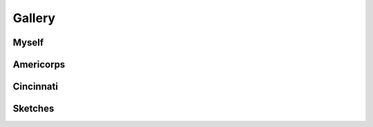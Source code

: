 .. _gallery:

=======
Gallery
=======

Myself
======

.. collapse:: Recursion, 2014
    :class: hover

    .. image:: ../_static/img/personal/recursive-me.jpg
        :alt: Recursive Me
        :align: center
        :width: 80%

.. collapse:: Booz Allen Employment Badge, 2022
    :class: hover

    .. image:: ../_static/img/personal/employment-badge-me.jpg
        :alt: Employment Badge Me
        :align: center
        :width: 80%

Americorps
==========

.. collapse:: Exhibit A, 2015
    :class: hover

    .. image:: ../_static/img/personal/americorps/americorps-01.jpg
        :alt: Americorps #1
        :align: center
        :width: 80%

.. collapse:: Exhibit B, 2015
    :class: hover

    .. image:: ../_static/img/personal/americorps/americorps-02.jpg
        :alt: Americorps #2
        :align: center
        :width: 80%

.. collapse:: Exhibit C, 2015
    :class: hover

    .. image:: ../_static/img/personal/americorps/americorps-03.jpg
        :alt: Americorps #3
        :align: center
        :width: 80%

.. collapse:: Exhibit D, 2015
    :class: hover

    .. image:: ../_static/img/personal/americorps/americorps-04.jpg
        :alt: Americorps #4
        :align: center
        :width: 80%

.. collapse:: Exhibit E, 2015
    :class: hover

    .. image:: ../_static/img/personal/americorps/americorps-05.jpg
        :alt: Americorps #5
        :align: center
        :width: 80%

Cincinnati
==========

.. collapse:: Fifth and Third Building, 2017
    :class: hover

    .. image:: ../_static/img/personal/cincinnati/cincinnati-00.jpg
        :alt: Cincinnati #1
        :align: center
        :width: 80%

.. collapse:: Skyline Chili, 2017
    :class: hover

    .. image:: ../_static/img/personal/cincinnati/cincinnati-01.jpg
        :alt: Cincinnati #2
        :align: center
        :width: 80%

Sketches
========

.. collapse:: Self Portrait, 2007
    :class: hover

    .. image:: ../_static/img/personal/sketches/self-portrait-01.jpg
        :alt: Self Portrait #1
        :align: center
        :width: 80%

.. collapse:: Drunkard, 2008
    :class: hover

    .. image:: ../_static/img/personal/sketches/drunkard.jpg
        :alt: Drunkard
        :align: center
        :width: 80%

.. collapse:: Smoking In Diner, 2008
    :class: hover

    .. image:: ../_static/img/personal/sketches/smoking-in-diner.jpg
        :alt: Smoking In Diner
        :align: center
        :width: 80%

.. collapse:: The End Is Near, 2008
    :class: hover

    .. image:: ../_static/img/personal/sketches/the-end-is-near.jpg
        :alt: The End Is Near
        :align: center
        :width: 80%

.. collapse:: Free Money, 2009
    :class: hover

    .. image:: ../_static/img/personal/sketches/free-money.jpg
        :alt: Free Money
        :align: center
        :width: 80%

.. collapse:: Smoking Under Tree, 2009
    :class: hover

    .. image:: ../_static/img/personal/sketches/smoking-under-tree.jpg
        :alt: Smoking Under Tree
        :align: center
        :width: 80%

.. collapse:: Daydream, 2009
    :class: hover

    .. image:: ../_static/img/personal/sketches/day-dream.jpg
        :alt: Day Dream
        :align: center
        :width: 80%

.. collapse:: Emo, 2009
    :class: hover

    .. image:: ../_static/img/personal/sketches/emo.jpg
        :alt: Emo
        :align: center
        :width: 80%

.. collapse:: Off Work, 2009
    :class: hover

    .. image:: ../_static/img/personal/sketches/off-work.jpg
        :alt: Off Work
        :align: center
        :width: 80%


.. collapse:: Space Travel, 2009
    :class: hover

    .. image:: ../_static/img/personal/sketches/space-travel.jpg
        :alt: Space Travel
        :align: center
        :width: 80%

.. collapse:: Biker, 2010
    :class: hover

    .. image:: ../_static/img/personal/sketches/hells-angels.jpg
        :alt: Hell's Angels
        :align: center
        :width: 80%


.. collapse:: Roman Battle, 2010
    :class: hover

    .. image:: ../_static/img/personal/sketches/roman-battle.jpg
        :alt: Roman Battle
        :align: center
        :width: 80%

.. collapse:: Alien World, 2011
    :class: hover

    .. image:: ../_static/img/personal/sketches/alien-world.jpg
        :alt: Alien World
        :align: center
        :width: 80%

.. collapse:: Bank Robbery, 2011
    :class: hover

    .. image:: ../_static/img/personal/sketches/bank-robbery.jpg
        :alt: Bank Robbery
        :align: center
        :width: 80%

.. collapse:: Bird Thing, 2011
    :class: hover

    .. image:: ../_static/img/personal/sketches/bird-thing.jpg
        :alt: Bird Thing
        :align: center
        :width: 80%

.. collapse:: On Break, 2011
    :class: hover

    .. image:: ../_static/img/personal/sketches/on-break.jpg
        :alt: On Break
        :align: center
        :width: 80%

.. collapse:: Call Center, 2011
    :class: hover

    .. image:: ../_static/img/personal/sketches/call-center.jpg
        :alt: Call Center
        :align: center
        :width: 80%

.. collapse:: Floaty Guy, 2011
    :class: hover

    .. image:: ../_static/img/personal/sketches/floaty-guy.jpg
        :alt: Floaty Guy
        :align: center
        :width: 80%

.. collapse:: Police Brutality, 2011
    :class: hover

    .. image:: ../_static/img/personal/sketches/police-brutality.jpg
        :alt: Police Brutality
        :align: center
        :width: 80%

.. collapse:: Bus Hijacking, 2012
    :class: hover

    .. image:: ../_static/img/personal/sketches/hijacking.jpg
        :alt: Bus Hijacking
        :align: center
        :width: 80%

.. collapse:: Hunter, 2012
    :class: hover

    .. image:: ../_static/img/personal/sketches/hunter-guy.jpg
        :alt: Hunter Guy
        :align: center
        :width: 80%

.. collapse:: Myrman, 2012
    :class: hover

    .. image:: ../_static/img/personal/sketches/myrman.jpg
        :alt: Myrman
        :align: center
        :width: 80%

.. collapse:: Self Portrait, 2012
    :class: hover

    .. image:: ../_static/img/personal/sketches/self-portrait-02.jpg
        :alt: Self Portrait #2
        :align: center
        :width: 80%

.. collapse:: Weird Guy, 2012
    :class: hover

    .. image:: ../_static/img/personal/sketches/ypir.jpg
        :alt: Ypir
        :align: center
        :width: 80%

.. collapse:: Bug Baby, 2012
    :class: hover

    .. image:: ../_static/img/personal/sketches/bug-thing.jpg
        :alt: Bug Thing
        :align: center
        :width: 80%
